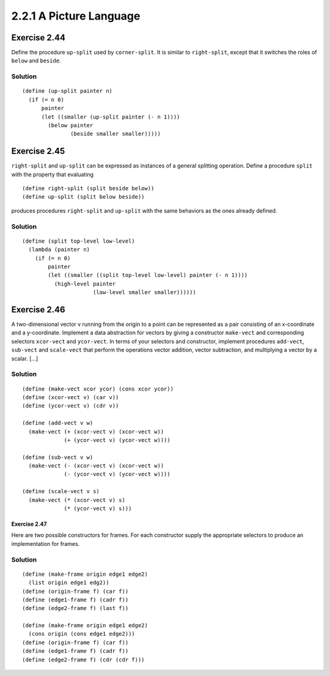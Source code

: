 ========================
2.2.1 A Picture Language
========================

Exercise 2.44
-------------
Define the procedure ``up-split`` used by ``corner-split``. It is similar to ``right-split``, except that it switches the roles of ``below`` and ``beside``.

Solution
........

::

    (define (up-split painter n)
      (if (= n 0)
          painter
          (let ((smaller (up-split painter (- n 1))))
            (below painter
                   (beside smaller smaller)))))

Exercise 2.45
-------------
``right-split`` and ``up-split`` can be expressed as instances of a general splitting operation. Define a procedure ``split`` with the property that evaluating ::

    (define right-split (split beside below))
    (define up-split (split below beside))

produces procedures ``right-split`` and ``up-split`` with the same behaviors as the ones already defined.

Solution
........

::

    (define (split top-level low-level)
      (lambda (painter n)
        (if (= n 0)
            painter
            (let ((smaller ((split top-level low-level) painter (- n 1))))
              (high-level painter
                          (low-level smaller smaller))))))

Exercise 2.46
-------------
A two-dimensional vector v running from the origin to a point can be represented as a pair consisting of an x-coordinate and a y-coordinate. Implement a data abstraction for vectors by giving a constructor ``make-vect`` and corresponding selectors ``xcor-vect`` and ``ycor-vect``. In terms of your selectors and constructor, implement procedures ``add-vect``, ``sub-vect`` and ``scale-vect`` that perform the operations vector addition, vector subtraction, and multiplying a vector by a scalar. [...]

Solution
........

::
    
    (define (make-vect xcor ycor) (cons xcor ycor))
    (define (xcor-vect v) (car v))
    (define (ycor-vect v) (cdr v))

    (define (add-vect v w)
      (make-vect (+ (xcor-vect v) (xcor-vect w))
                 (+ (ycor-vect v) (ycor-vect w))))

    (define (sub-vect v w)
      (make-vect (- (xcor-vect v) (xcor-vect w))
                 (- (ycor-vect v) (ycor-vect w))))

    (define (scale-vect v s)
      (make-vect (* (xcor-vect v) s)
                 (* (ycor-vect v) s)))

Exercise 2.47
=============

Here are two possible constructors for frames. For each constructor supply the appropriate selectors to produce an implementation for frames.

Solution
........

::

    (define (make-frame origin edge1 edge2)
      (list origin edge1 edg2))
    (define (origin-frame f) (car f))
    (define (edge1-frame f) (cadr f))
    (define (edge2-frame f) (last f))

    (define (make-frame origin edge1 edge2)
      (cons origin (cons edge1 edge2)))
    (define (origin-frame f) (car f))
    (define (edge1-frame f) (cadr f))
    (define (edge2-frame f) (cdr (cdr f)))
